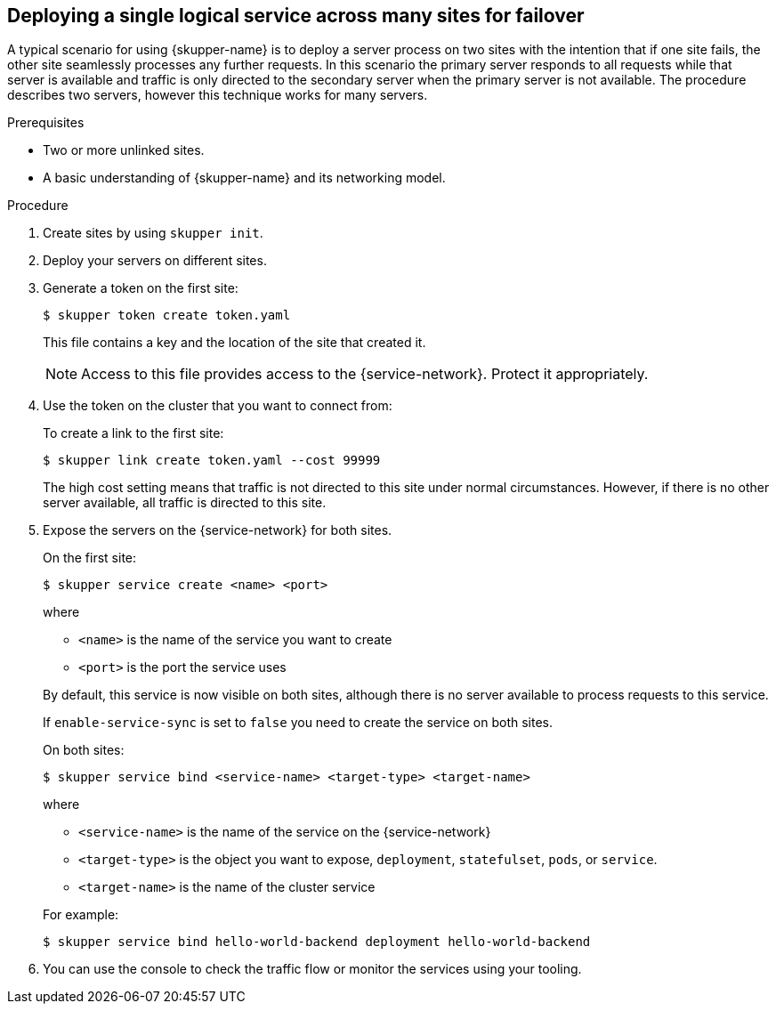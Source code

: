 //Category: skupper-cli
// Type: procedure
:context: k8s
[id='deploying-single-logical-service']
== Deploying a single logical service across many sites for failover

A typical scenario for using {skupper-name} is to deploy a server process on two sites with the intention that if one site fails, the other site seamlessly processes any further requests.
In this scenario the primary server responds to all requests while that server is available and traffic is only directed to the secondary server when the primary server is not available.
The procedure describes two servers, however this technique works for many servers.

.Prerequisites

* Two or more unlinked sites.
* A basic understanding of {skupper-name} and its networking model.

.Procedure

. Create sites by using `skupper init`.
. Deploy your servers on different sites.
. Generate a token on the first site:
+
--
[source, bash]
----
$ skupper token create token.yaml 
----

This file contains a key and the location of the site that created it.

[NOTE]
====
Access to this file provides access to the {service-network}. 
Protect it appropriately.
====
--

. Use the token on the cluster that you want to connect from:
+
--

To create a link to the first site:

[source, bash]
----
$ skupper link create token.yaml --cost 99999
----

The high cost setting means that traffic is not directed to this site under normal circumstances.
However, if there is no other server available, all traffic is directed to this site.
--

. Expose the servers on the {service-network} for both sites.
+
--
On the first site:

[source, bash]
----
$ skupper service create <name> <port>
----

where 

* `<name>` is the name of the service you want to create
* `<port>` is the port the service uses

By default, this service is now visible on both sites, although there is no server available to process requests to this service.

If `enable-service-sync` is set to `false` you need to create the service on both sites.

On both sites:

[source, bash]
----
$ skupper service bind <service-name> <target-type> <target-name>
----

where

* `<service-name>` is the name of the service on the {service-network}

* `<target-type>` is the object you want to expose, `deployment`, `statefulset`, `pods`, or `service`.

* `<target-name>` is the name of the cluster service

For example:
[source, bash]
----
$ skupper service bind hello-world-backend deployment hello-world-backend
----
--

. You can use the console to check the traffic flow or monitor the services using your tooling.